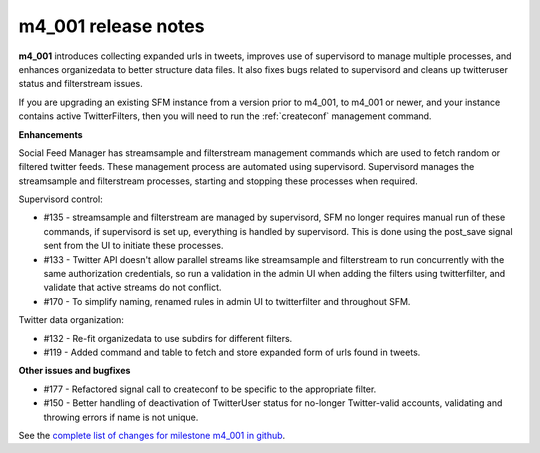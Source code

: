 
m4_001 release notes
====================


**m4_001** introduces collecting expanded urls in tweets, improves use
of supervisord to manage multiple processes, and enhances organizedata
to better structure data files. It also fixes bugs related to supervisord
and cleans up twitteruser status and filterstream issues.

If you are upgrading an existing SFM instance from a version prior to
m4_001, to m4_001 or newer, and your instance contains active TwitterFilters,
then you will need to run the :ref:`createconf` management command.

**Enhancements**

Social Feed Manager has streamsample and filterstream management
commands which are used to fetch random or filtered twitter feeds. These
management process are automated using supervisord. Supervisord manages
the streamsample and filterstream processes, starting and stopping
these processes when required.


Supervisord control:

- #135 - streamsample and filterstream are managed by supervisord, SFM no
  longer requires manual run of these commands, if supervisord is set up,
  everything is handled by supervisord. This is done using the post_save
  signal sent from the UI to initiate these processes.


- #133 - Twitter API doesn't allow parallel streams like streamsample and
  filterstream to run concurrently with the same authorization
  credentials, so run a validation in the admin UI when adding the filters
  using twitterfilter, and validate that active streams do not conflict.

- #170 - To simplify naming, renamed rules in admin UI to twitterfilter
  and throughout SFM.


Twitter data organization:

- #132 - Re-fit organizedata to use subdirs for different filters.


- #119 - Added command and table to fetch and store expanded form of urls 
  found in tweets.


**Other issues and bugfixes**

- #177 - Refactored signal call to createconf to be specific to the appropriate
  filter.

- #150 - Better handling of deactivation of TwitterUser status for no-longer 
  Twitter-valid accounts, validating and throwing errors if name is not unique.


See the `complete list of changes for milestone m4_001 in github <m4_001_>`_.

.. _m4_001: https://github.com/gwu-libraries/social-feed-manager/issues?milestone=5&state=closed

